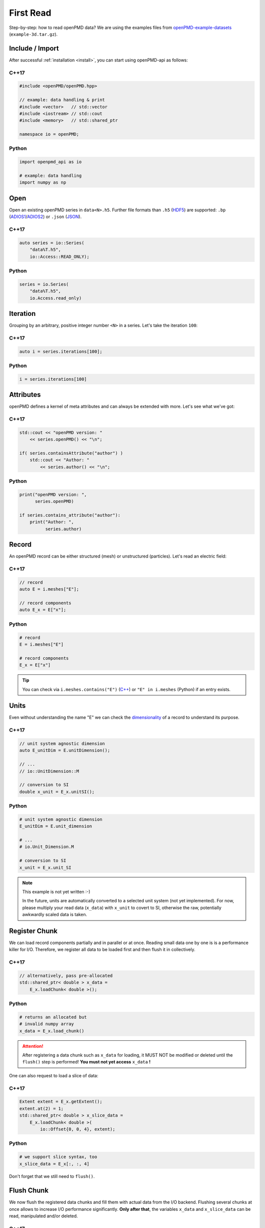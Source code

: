 .. _usage-firstread:

First Read
==========

Step-by-step: how to read openPMD data?
We are using the examples files from `openPMD-example-datasets <https://github.com/openPMD/openPMD-example-datasets>`_ (``example-3d.tar.gz``).

.. raw:: html

   <style>
   @media screen and (min-width: 60em) {
       /* C++17 and Python code samples side-by-side  */
       #first-read > section > section:nth-of-type(2n+1) {
           float: left;
           width: 48%;
           margin-right: 4%;
       }
       #first-read > section > section:nth-of-type(2n+0):after {
           content: "";
           display: table;
           clear: both;
       }
       /* only show first C++17 and Python Headline */
       #first-read > section > section:not(#c-17):not(#python) > h3 {
           display: none;
       }
   }
   /* align language headline */
   #first-read > section > section > h3 {
       text-align: center;
       padding-left: 1em;
   }
   /* avoid jumping of headline when hovering to get anchor */
   #first-read > section > section > h3 > a.headerlink {
       display: inline-block;
   }
   #first-read > section > section > h3 > .headerlink:after {
       visibility: hidden;
   }
   #first-read > section > section > h3:hover > .headerlink:after {
       visibility: visible;
   }
   </style>

Include / Import
----------------

After successful :ref:`installation <install>`, you can start using openPMD-api as follows:

C++17
^^^^^

.. code-block:: cpp

   #include <openPMD/openPMD.hpp>

   // example: data handling & print
   #include <vector>   // std::vector
   #include <iostream> // std::cout
   #include <memory>   // std::shared_ptr

   namespace io = openPMD;

Python
^^^^^^

.. code-block:: python3

   import openpmd_api as io

   # example: data handling
   import numpy as np


Open
----

Open an existing openPMD series in ``data<N>.h5``.
Further file formats than ``.h5`` (`HDF5 <https://hdfgroup.org>`_) are supported:
``.bp`` (`ADIOS1 <https://www.olcf.ornl.gov/center-projects/adios/>`_/`ADIOS2 <https://csmd.ornl.gov/software/adios2>`_) or ``.json`` (`JSON <https://en.wikipedia.org/wiki/JSON#Example>`_).

C++17
^^^^^

.. code-block:: cpp

   auto series = io::Series(
       "data%T.h5",
       io::Access::READ_ONLY);


Python
^^^^^^

.. code-block:: python3

   series = io.Series(
       "data%T.h5",
       io.Access.read_only)

Iteration
---------

Grouping by an arbitrary, positive integer number ``<N>`` in a series.
Let's take the iteration ``100``:

C++17
^^^^^

.. code-block:: cpp

   auto i = series.iterations[100];

Python
^^^^^^

.. code-block:: python3

   i = series.iterations[100]

Attributes
----------

openPMD defines a kernel of meta attributes and can always be extended with more.
Let's see what we've got:

C++17
^^^^^

.. code-block:: cpp

   std::cout << "openPMD version: "
       << series.openPMD() << "\n";

   if( series.containsAttribute("author") )
       std::cout << "Author: "
           << series.author() << "\n";

Python
^^^^^^

.. code-block:: python3

   print("openPMD version: ",
         series.openPMD)

   if series.contains_attribute("author"):
       print("Author: ",
             series.author)

Record
------

An openPMD record can be either structured (mesh) or unstructured (particles).
Let's read an electric field:

C++17
^^^^^

.. code-block:: cpp

   // record
   auto E = i.meshes["E"];

   // record components
   auto E_x = E["x"];

Python
^^^^^^

.. code-block:: python3

   # record
   E = i.meshes["E"]

   # record components
   E_x = E["x"]

.. tip::

   You can check via ``i.meshes.contains("E")`` (`C++ <https://www.openpmd.org/openPMD-api/classopen_p_m_d_1_1_container.html>`_) or ``"E" in i.meshes`` (Python) if an entry exists.

Units
-----

Even without understanding the name "E" we can check the `dimensionality <https://en.wikipedia.org/wiki/Dimensional_analysis>`_ of a record to understand its purpose.

C++17
^^^^^

.. code-block:: cpp

   // unit system agnostic dimension
   auto E_unitDim = E.unitDimension();

   // ...
   // io::UnitDimension::M

   // conversion to SI
   double x_unit = E_x.unitSI();

Python
^^^^^^

.. code-block:: python3

   # unit system agnostic dimension
   E_unitDim = E.unit_dimension

   # ...
   # io.Unit_Dimension.M

   # conversion to SI
   x_unit = E_x.unit_SI

.. note::

   This example is not yet written :-)

   In the future, units are automatically converted to a selected unit system (not yet implemented).
   For now, please multiply your read data (``x_data``) with ``x_unit`` to covert to SI, otherwise the raw, potentially awkwardly scaled data is taken.

Register Chunk
--------------

We can load record components partially and in parallel or at once.
Reading small data one by one is is a performance killer for I/O.
Therefore, we register all data to be loaded first and then flush it in collectively.

C++17
^^^^^

.. code-block:: cpp

   // alternatively, pass pre-allocated
   std::shared_ptr< double > x_data =
       E_x.loadChunk< double >();

Python
^^^^^^

.. code-block:: python3

   # returns an allocated but
   # invalid numpy array
   x_data = E_x.load_chunk()

.. attention::

   After registering a data chunk such as ``x_data`` for loading, it MUST NOT be modified or deleted until the ``flush()`` step is performed!
   **You must not yet access** ``x_data`` **!**

One can also request to load a slice of data:

C++17
^^^^^

.. code-block:: cpp

   Extent extent = E_x.getExtent();
   extent.at(2) = 1;
   std::shared_ptr< double > x_slice_data =
       E_x.loadChunk< double >(
           io::Offset{0, 0, 4}, extent);

Python
^^^^^^

.. code-block:: python3

   # we support slice syntax, too
   x_slice_data = E_x[:, :, 4]

Don't forget that we still need to ``flush()``.

Flush Chunk
-----------

We now flush the registered data chunks and fill them with actual data from the I/O backend.
Flushing several chunks at once allows to increase I/O performance significantly.
**Only after that**, the variables ``x_data`` and ``x_slice_data`` can be read, manipulated and/or deleted.

C++17
^^^^^

.. code-block:: cpp

   series.flush();

Python
^^^^^^

.. code-block:: python3

   series.flush()

Data
-----

We can now work with the newly loaded data in ``x_data`` (or ``x_slice_data``):

C++17
^^^^^

.. code-block:: cpp

   auto extent = E_x.getExtent();

   std::cout << "First values in E_x "
           "of shape: ";
   for( auto const& dim : extent )
       std::cout << dim << ", ";
   std::cout << "\n";

   for( size_t col = 0;
        col < extent[1] && col < 5;
        ++col )
       std::cout << x_data.get()[col]
                 << ", ";
   std::cout << "\n";


Python
^^^^^^

.. code-block:: python3

   extent = E_x.shape

   print(
       "First values in E_x "
       "of shape: ",
       extent)


   print(x_data[0, 0, :5])

Close
-----

Finally, the Series is closed when its destructor is called.
Make sure to have ``flush()`` ed all data loads at this point, otherwise it will be called once more implicitly.

C++17
^^^^^

.. code-block:: cpp

   // destruct series object,
   // e.g. when out-of-scope

Python
^^^^^^

.. code-block:: python3

   del series

